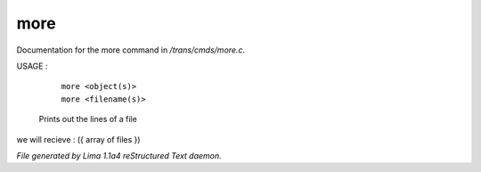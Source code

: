 more
*****

Documentation for the more command in */trans/cmds/more.c*.

USAGE :

      |  ``more <object(s)>``
      |  ``more <filename(s)>``

 Prints out the lines of a file

we will recieve  : ({ array of files })

.. TAGS: RST



*File generated by Lima 1.1a4 reStructured Text daemon.*
